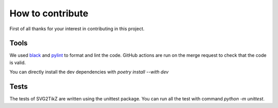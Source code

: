 
How to contribute
*****************

First of all thanks for your interest in contributing in this project.

Tools
=====
We used black_ and pylint_ to format and lint the code. GitHub actions are run on the merge request to check that the code is valid.

.. _black: https://github.com/psf/black
.. _pylint: https://github.com/pylint-dev/pylint

You can directly install the dev dependencies with `poetry install --with dev`

Tests
=====
The tests of SVG2TikZ are written using the unittest package. You can run all the test with command `python -m unittest`.


.. _unittest: https://docs.python.org/3/library/unittest.html
